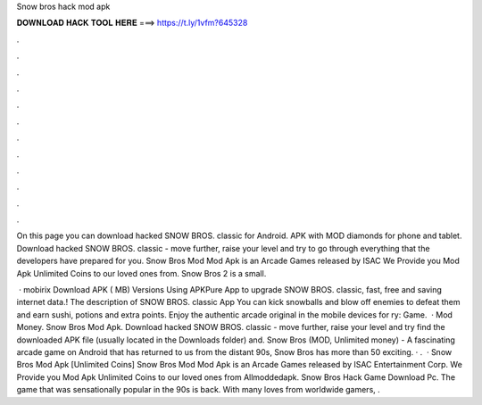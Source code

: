 Snow bros hack mod apk



𝐃𝐎𝐖𝐍𝐋𝐎𝐀𝐃 𝐇𝐀𝐂𝐊 𝐓𝐎𝐎𝐋 𝐇𝐄𝐑𝐄 ===> https://t.ly/1vfm?645328



.



.



.



.



.



.



.



.



.



.



.



.

On this page you can download hacked SNOW BROS. classic for Android. APK with MOD diamonds for phone and tablet. Download hacked SNOW BROS. classic - move further, raise your level and try to go through everything that the developers have prepared for you. Snow Bros Mod Mod Apk is an Arcade Games released by ISAC We Provide you Mod Apk Unlimited Coins to our loved ones from. Snow Bros 2 is a small.

 · mobirix Download APK ( MB) Versions Using APKPure App to upgrade SNOW BROS. classic, fast, free and saving internet data.! The description of SNOW BROS. classic App You can kick snowballs and blow off enemies to defeat them and earn sushi, potions and extra points. Enjoy the authentic arcade original in the mobile devices for ry: Game.  · Mod Money. Snow Bros Mod Apk. Download hacked SNOW BROS. classic - move further, raise your level and try find the downloaded APK file (usually located in the Downloads folder) and. Snow Bros (MOD, Unlimited money) - A fascinating arcade game on Android that has returned to us from the distant 90s, Snow Bros has more than 50 exciting. · .  · Snow Bros Mod Apk [Unlimited Coins] Snow Bros Mod Mod Apk is an Arcade Games released by ISAC Entertainment Corp. We Provide you Mod Apk Unlimited Coins to our loved ones from Allmoddedapk. Snow Bros Hack Game Download Pc. The game that was sensationally popular in the 90s is back. With many loves from worldwide gamers, .
